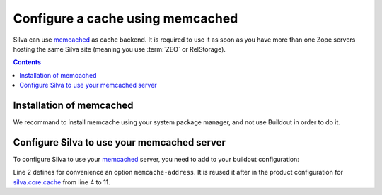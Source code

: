 .. _memcached-setup:

Configure a cache using memcached
=================================

Silva can use `memcached`_ as cache backend. It is required to use it
as soon as you have more than one Zope servers hosting the same Silva
site (meaning you use :term:`ZEO` or RelStorage).

.. contents::

Installation of  memcached
--------------------------

We recommand to install memcache using your system package manager,
and not use Buildout in order to do it.


Configure Silva to use your memcached server
--------------------------------------------

To configure Silva to use your `memcached`_ server, you need to add to
your buildout configuration:

.. code-block:: buildout
   :linenos:

   [instance]
   memcache-address = localhost:11211
   zope-conf-additional =
     <product-config silva.core.cache>
       default.type ext:memcached
       default.lock_dir ${buildout:directory}/var/cache/lock/default
       default.url ${instance:memcache-address}
       auth.type ext:memcached
       auth.lock_dir ${buildout:directory}/var/cache/lock/auth
       auth.url ${instance:memcache-address}
     </product-config>


Line 2 defines for convenience an option ``memcache-address``. It is
reused it after in the product configuration for `silva.core.cache`_
from line 4 to 11.


.. _memcached: http://www.memcached.org
.. _silva.core.cache: http://infrae.com/download/silva_all/silva.core.cache
